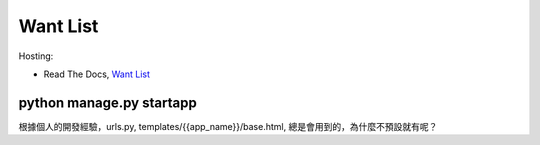 ==========
Want List
==========

Hosting:

* Read The Docs, `Want List <https://django21-tutorial-lab.readthedocs.io/en/latest/want/index.html>`_

python manage.py startapp
=========================
根據個人的開發經驗，urls.py, templates/{{app_name}}/base.html, 總是會用到的，為什麼不預設就有呢？

